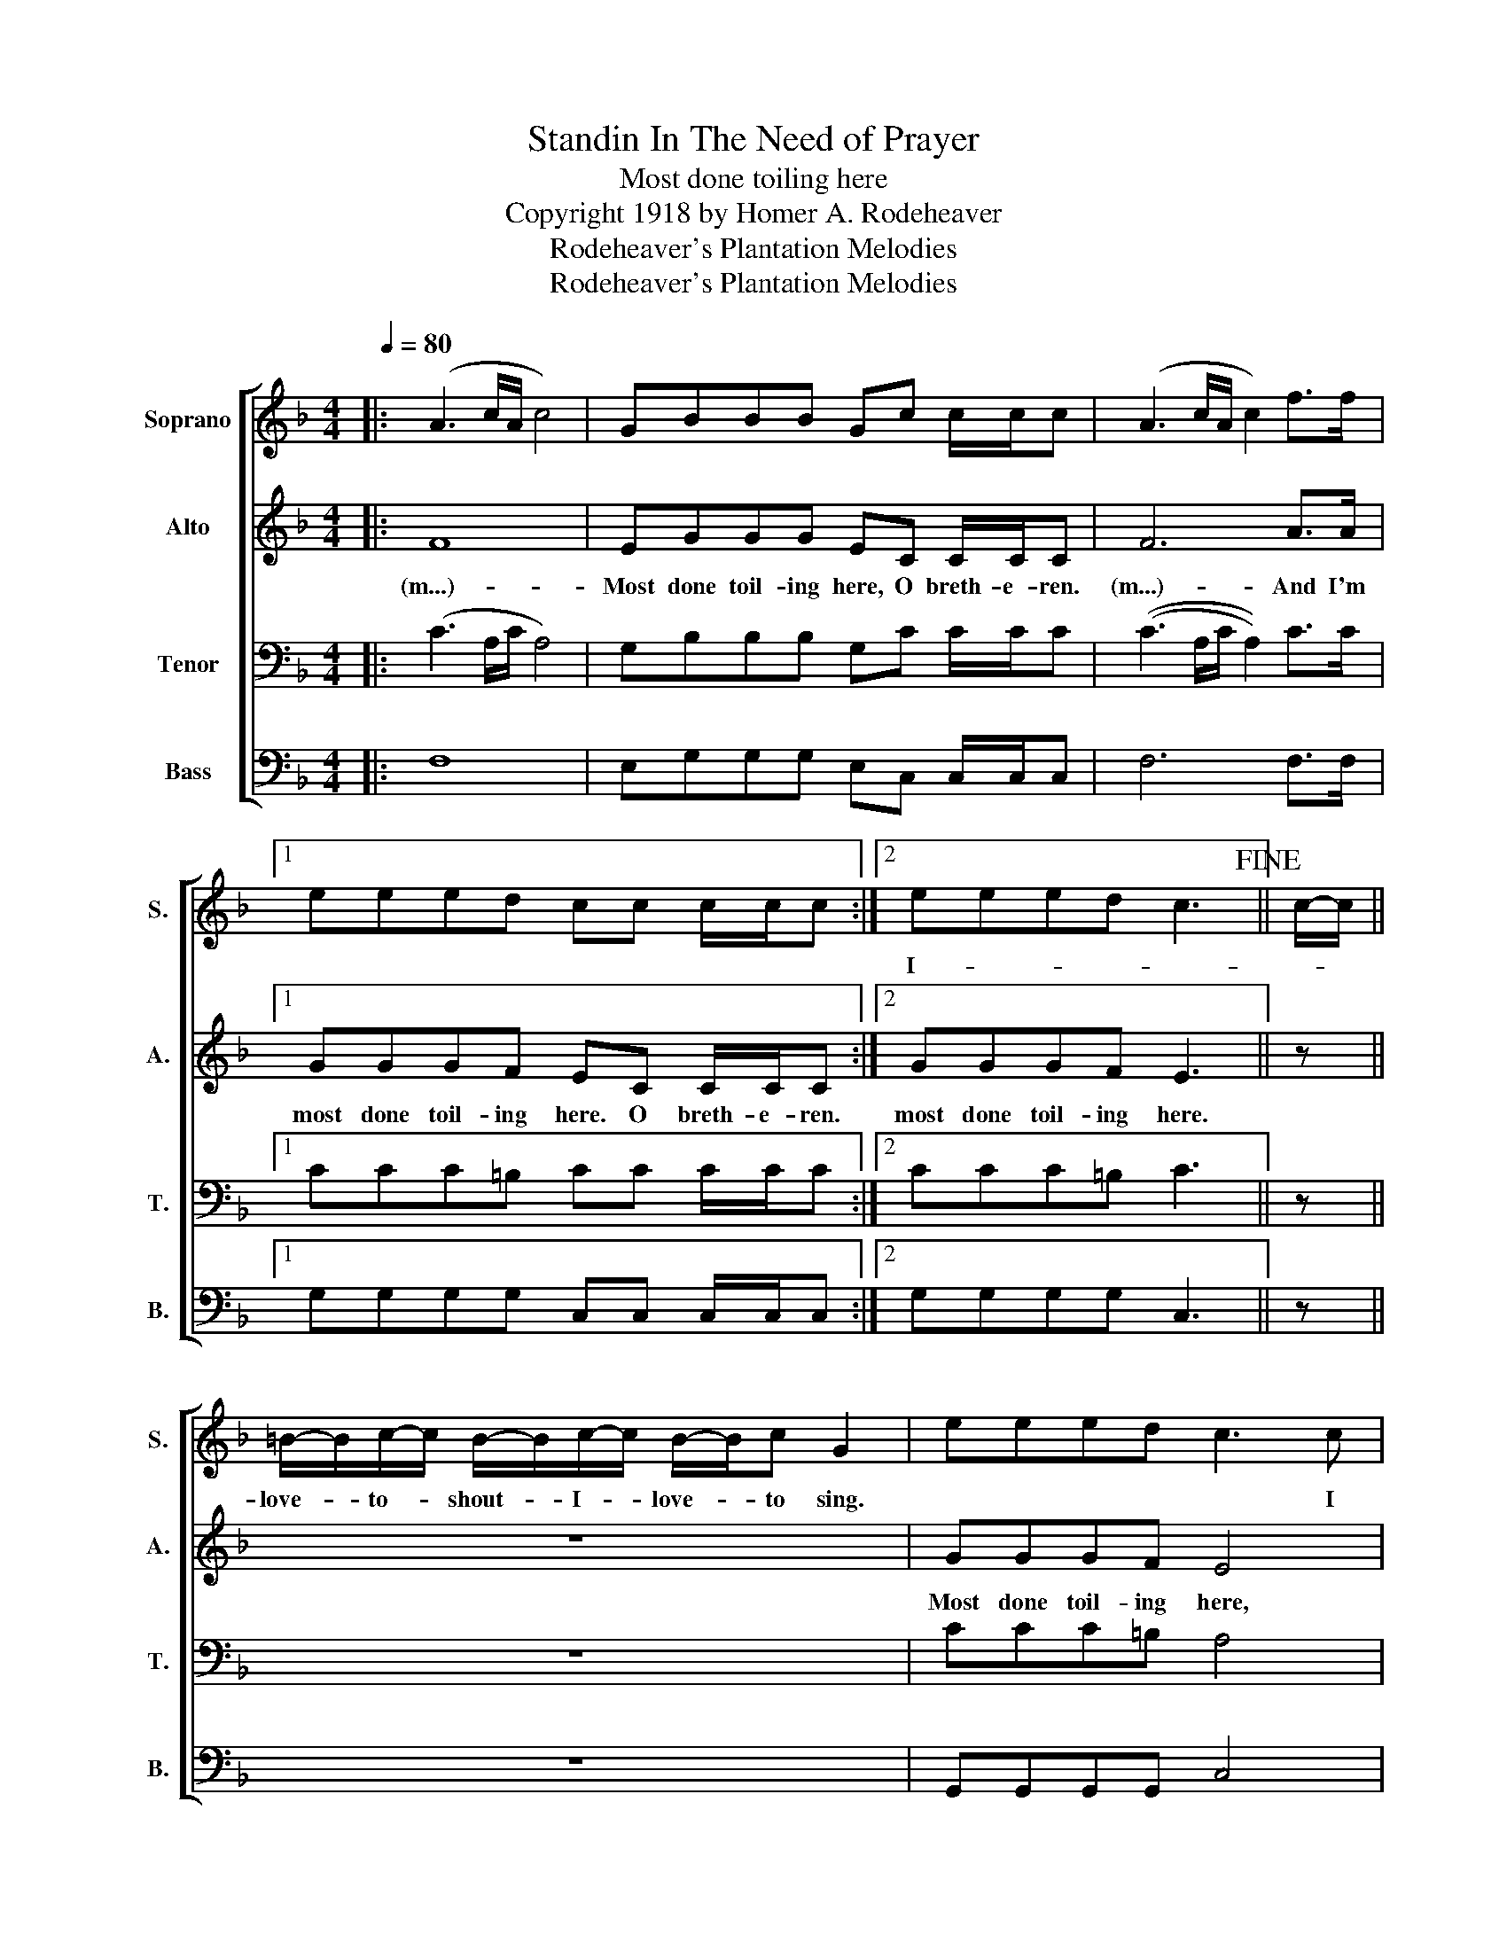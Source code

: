 X:1
T:Standin In The Need of Prayer
T:Most done toiling here
T:Copyright 1918 by Homer A. Rodeheaver
T:Rodeheaver's Plantation Melodies
T:Rodeheaver's Plantation Melodies
Z:Rodeheaver's Plantation Melodies
%%score [ 1 2 3 4 ]
L:1/8
Q:1/4=80
M:4/4
K:F
V:1 treble nm="Soprano" snm="S."
V:2 treble nm="Alto" snm="A."
V:3 bass nm="Tenor" snm="T."
V:4 bass nm="Bass" snm="B."
V:1
|: (A3 c/A/ c4) | GBBB Gc c/c/c | (A3 c/A/ c2) f>f |1 eeed cc c/c/c :|2 eeed c3!fine! || c/-c/ || %6
w: |||||I- *|
 =B/-B/c/-c/ B/-B/c/-c/ B/-B/c G2 | eeed c3 c | =B/-B/c/-c/ B/-B/c/-c/ | =Bc G2 | eeed c4!D.C.! |] %11
w: love- * to- * shout- * I- * love- * to sing.|* * * * * I|love- * tu- * praise- * my- *|Heav'n- ly King.||
V:2
|: F8 | EGGG EC C/C/C | F6 A>A |1 GGGF EC C/C/C :|2 GGGF E3 || z || z8 | GGGF E4 | z4 | z4 | %10
w: (m...)-|Most done toil- ing here, O breth- e- ren.|(m...)- And I'm|most done toil- ing here. O breth- e- ren.|most done toil- ing here.|||Most done toil- ing here,|||
 GGGF E4 |] %11
w: Most done toil- ing here.|
V:3
|: (C3 A,/C/ A,4) | G,B,B,B, G,C C/C/C | ((C3 A,/C/ A,2)) C>C |1 CCC=B, CC C/C/C :|2 CCC=B, C3 || %5
w: |||||
 z || z8 | CCC=B, A,4 | z4 | z4 | CCC=B, G,C C/C/C |] %11
w: |||||* * * * * O breth- e- ren.|
V:4
|: F,8 | E,G,G,G, E,C, C,/C,/C, | F,6 F,>F, |1 G,G,G,G, C,C, C,/C,/C, :|2 G,G,G,G, C,3 || z || z8 | %7
 G,,G,,G,,G,, C,4 | z4 | z4 | G,,G,,G,,G,, C,C, C,/C,/C, |] %11

